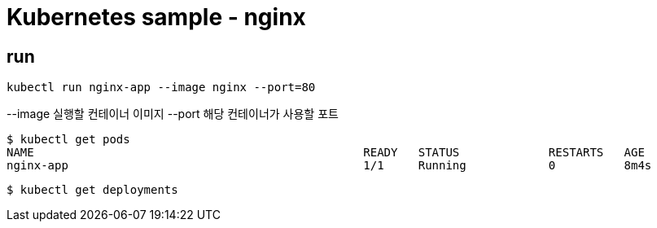 = Kubernetes sample - nginx

== run
----
kubectl run nginx-app --image nginx --port=80
----

--image 실행할 컨테이너 이미지
--port 해당 컨테이너가 사용할 포트

----
$ kubectl get pods
NAME                                                READY   STATUS             RESTARTS   AGE
nginx-app                                           1/1     Running            0          8m4s
----


----
$ kubectl get deployments
----
